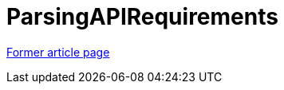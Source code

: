 // 
//     Licensed to the Apache Software Foundation (ASF) under one
//     or more contributor license agreements.  See the NOTICE file
//     distributed with this work for additional information
//     regarding copyright ownership.  The ASF licenses this file
//     to you under the Apache License, Version 2.0 (the
//     "License"); you may not use this file except in compliance
//     with the License.  You may obtain a copy of the License at
// 
//       http://www.apache.org/licenses/LICENSE-2.0
// 
//     Unless required by applicable law or agreed to in writing,
//     software distributed under the License is distributed on an
//     "AS IS" BASIS, WITHOUT WARRANTIES OR CONDITIONS OF ANY
//     KIND, either express or implied.  See the License for the
//     specific language governing permissions and limitations
//     under the License.
//

= ParsingAPIRequirements
:page-layout: wikimenu
:page-tags: wik
:jbake-status: published
:keywords: Apache NetBeans wiki ParsingAPIRequirements
:description: Apache NetBeans wiki ParsingAPIRequirements
:toc: left
:toc-title:
:page-syntax: true


link:https://web.archive.org/web/20121026071355/http://wiki.netbeans.org:80/ParsingAPIRequirements[Former article page]
